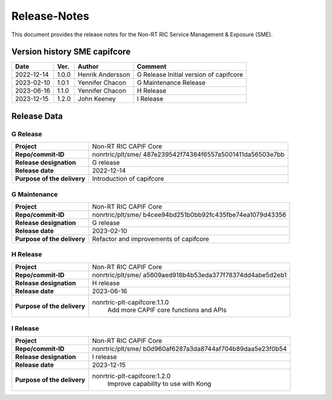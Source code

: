 .. This work is licensed under a Creative Commons Attribution 4.0 International License.
.. http://creativecommons.org/licenses/by/4.0
.. Copyright (C) 2022-2023 Nordix Foundation. All rights reserved
.. Copyright (C) 2023 CloudInfra Foundation Europe. All rights reserved

=============
Release-Notes
=============


This document provides the release notes for the Non-RT RIC Service Management & Exposure (SME).

Version history SME capifcore
=============================

+------------+----------+------------------+-----------------+
| **Date**   | **Ver.** | **Author**       | **Comment**     |
|            |          |                  |                 |
+------------+----------+------------------+-----------------+
| 2022-12-14 | 1.0.0    | Henrik Andersson | G Release       |
|            |          |                  | Initial version |
|            |          |                  | of capifcore    |
+------------+----------+------------------+-----------------+
| 2023-02-10 | 1.0.1    | Yennifer Chacon  | G Maintenance   |
|            |          |                  | Release         |
+------------+----------+------------------+-----------------+
| 2023-06-16 | 1.1.0    | Yennifer Chacon  | H Release       |
|            |          |                  |                 |
+------------+----------+------------------+-----------------+
| 2023-12-15 | 1.2.0    | John Keeney      | I Release       |
|            |          |                  |                 |
+------------+----------+------------------+-----------------+

Release Data
============

G Release
---------
+-----------------------------+---------------------------------------------------+
| **Project**                 | Non-RT RIC CAPIF Core                             |
|                             |                                                   |
+-----------------------------+---------------------------------------------------+
| **Repo/commit-ID**          | nonrtric/plt/sme/                                 |
|                             | 487e239542f74384f6557a5001411da56503e7bb          |
|                             |                                                   |
+-----------------------------+---------------------------------------------------+
| **Release designation**     | G release                                         |
|                             |                                                   |
+-----------------------------+---------------------------------------------------+
| **Release date**            | 2022-12-14                                        |
|                             |                                                   |
+-----------------------------+---------------------------------------------------+
| **Purpose of the delivery** | Introduction of capifcore                         |
|                             |                                                   |
+-----------------------------+---------------------------------------------------+

G Maintenance
-------------
+-----------------------------+---------------------------------------------------+
| **Project**                 | Non-RT RIC CAPIF Core                             |
|                             |                                                   |
+-----------------------------+---------------------------------------------------+
| **Repo/commit-ID**          | nonrtric/plt/sme/                                 |
|                             | b4cee94bd251b0bb92fc435fbe74ea1079d43356          |
|                             |                                                   |
+-----------------------------+---------------------------------------------------+
| **Release designation**     | G release                                         |
|                             |                                                   |
+-----------------------------+---------------------------------------------------+
| **Release date**            | 2023-02-10                                        |
|                             |                                                   |
+-----------------------------+---------------------------------------------------+
| **Purpose of the delivery** | Refactor and improvements of capifcore            |
|                             |                                                   |
+-----------------------------+---------------------------------------------------+

H Release
---------
+-----------------------------+---------------------------------------------------+
| **Project**                 | Non-RT RIC CAPIF Core                             |
|                             |                                                   |
+-----------------------------+---------------------------------------------------+
| **Repo/commit-ID**          | nonrtric/plt/sme/                                 |
|                             | a5609aed918b4b53eda377f78374dd4abe5d2eb1          |
|                             |                                                   |
+-----------------------------+---------------------------------------------------+
| **Release designation**     | H release                                         |
|                             |                                                   |
+-----------------------------+---------------------------------------------------+
| **Release date**            | 2023-06-16                                        |
|                             |                                                   |
+-----------------------------+---------------------------------------------------+
| **Purpose of the delivery** | nonrtric-plt-capifcore:1.1.0                      |
|                             |    Add more CAPIF core functions and APIs         |
|                             |                                                   |
+-----------------------------+---------------------------------------------------+

I Release
---------
+-----------------------------+---------------------------------------------------+
| **Project**                 | Non-RT RIC CAPIF Core                             |
|                             |                                                   |
+-----------------------------+---------------------------------------------------+
| **Repo/commit-ID**          | nonrtric/plt/sme/                                 |
|                             | b0d960af6287a3da8744af704b89daa5e23f0b54          |
|                             |                                                   |
+-----------------------------+---------------------------------------------------+
| **Release designation**     | I release                                         |
|                             |                                                   |
+-----------------------------+---------------------------------------------------+
| **Release date**            | 2023-12-15                                        |
|                             |                                                   |
+-----------------------------+---------------------------------------------------+
| **Purpose of the delivery** | nonrtric-plt-capifcore:1.2.0                      |
|                             |    Improve capability to use with Kong            |
|                             |                                                   |
+-----------------------------+---------------------------------------------------+
